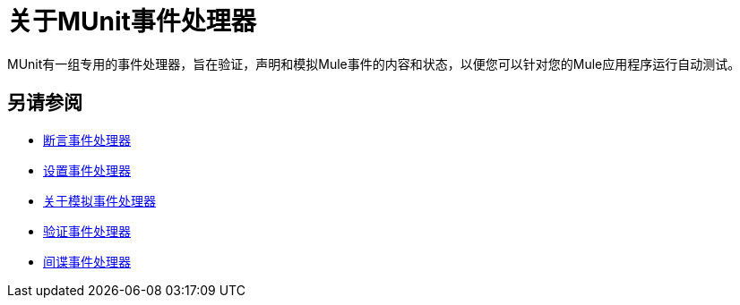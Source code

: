= 关于MUnit事件处理器

MUnit有一组专用的事件处理器，旨在验证，声明和模拟Mule事件的内容和状态，以便您可以针对您的Mule应用程序运行自动测试。

== 另请参阅

*  link:/munit/v/2.0/assertion-message-processor[断言事件处理器]
*  link:/munit/v/2.0/set-message-processor[设置事件处理器]
*  link:/munit/v/2.0/mock-message-processor[关于模拟事件处理器]
*  link:/munit/v/2.0/verify-message-processor[验证事件处理器]
*  link:/munit/v/2.0/spy-processor-concept[间谍事件处理器]
